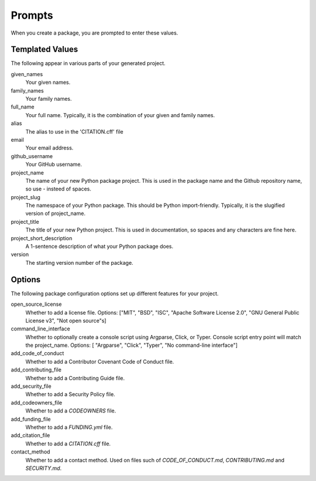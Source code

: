 Prompts
=======

When you create a package, you are prompted to enter these values.

Templated Values
----------------

The following appear in various parts of your generated project.

given_names
    Your given names.

family_names
    Your family names.

full_name
    Your full name. Typically, it is the combination of your given and family names.

alias
    The alias to use in the 'CITATION.cff' file

email
    Your email address.

github_username
    Your GitHub username.

project_name
    The name of your new Python package project. This is used in the package name and the Github repository name, so use - insteed of spaces.

project_slug
    The namespace of your Python package. This should be Python import-friendly. Typically, it is the slugified version of project_name.

project_title
    The title of your new Python project. This is used in documentation, so spaces and any characters are fine here.

project_short_description
    A 1-sentence description of what your Python package does.

version
    The starting version number of the package.

Options
-------

The following package configuration options set up different features for your project.

open_source_license
    Whether to add a license file. Options: ["MIT", "BSD", "ISC", "Apache Software License 2.0", "GNU General Public License v3", "Not open source"s]

command_line_interface
    Whether to optionally create a console script using Argparse, Click, or Typer. Console script entry point will match the project_name. Options: [ "Argparse", "Click", "Typer", "No command-line interface"]

add_code_of_conduct
    Whether to add a Contributor Covenant Code of Conduct file.

add_contributing_file
    Whether to add a Contributing Guide file.

add_security_file
    Whether to add a Security Policy file.

add_codeowners_file
    Whether to add a `CODEOWNERS` file.

add_funding_file
    Whether to add a `FUNDING.yml` file.

add_citation_file
    Whether to add a `CITATION.cff` file.

contact_method
    Whether to add a contact method. Used on files such of `CODE_OF_CONDUCT.md`, `CONTRIBUTING.md` and `SECURITY.md`.
